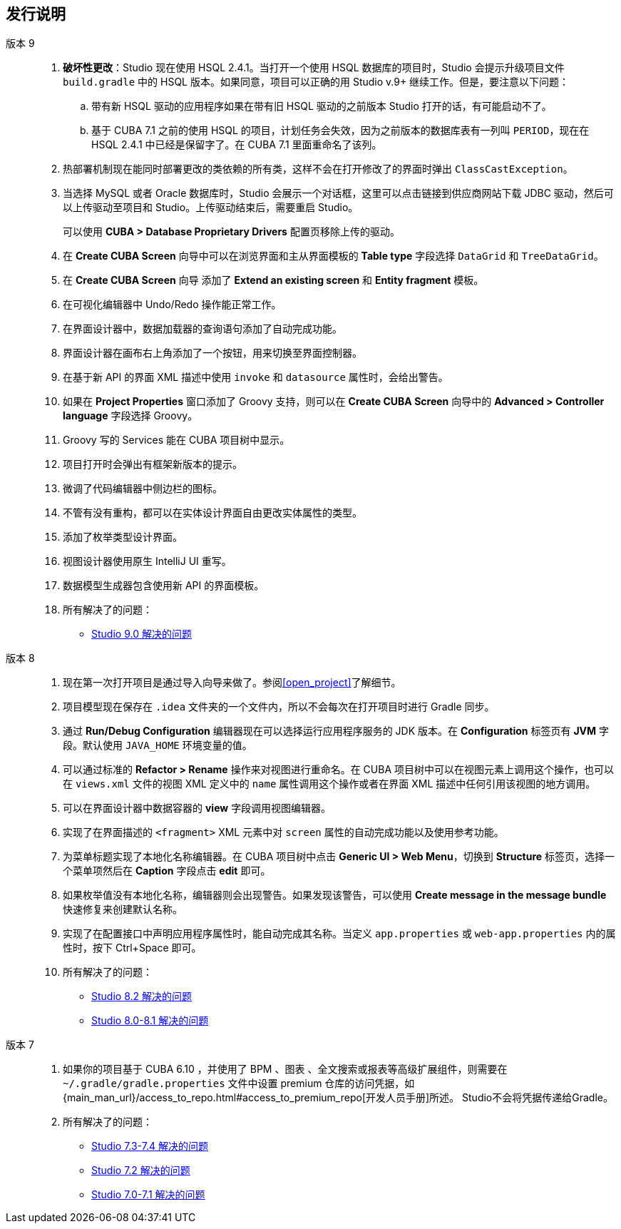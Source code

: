:sourcesdir: ../../source

[[release_notes]]
== 发行说明

版本 9::
+
--
. *破坏性更改*：Studio 现在使用 HSQL 2.4.1。当打开一个使用 HSQL 数据库的项目时，Studio 会提示升级项目文件 `build.gradle` 中的 HSQL 版本。如果同意，项目可以正确的用 Studio v.9+ 继续工作。但是，要注意以下问题：
.. 带有新 HSQL 驱动的应用程序如果在带有旧 HSQL 驱动的之前版本 Studio 打开的话，有可能启动不了。
.. 基于 CUBA 7.1 之前的使用 HSQL 的项目，计划任务会失效，因为之前版本的数据库表有一列叫 `PERIOD`，现在在 HSQL 2.4.1 中已经是保留字了。在 CUBA 7.1 里面重命名了该列。

. 热部署机制现在能同时部署更改的类依赖的所有类，这样不会在打开修改了的界面时弹出 `ClassCastException`。

. 当选择 MySQL 或者 Oracle 数据库时，Studio 会展示一个对话框，这里可以点击链接到供应商网站下载 JDBC 驱动，然后可以上传驱动至项目和 Studio。上传驱动结束后，需要重启 Studio。
+
可以使用 *CUBA > Database Proprietary Drivers* 配置页移除上传的驱动。

. 在 *Create CUBA Screen* 向导中可以在浏览界面和主从界面模板的 *Table type* 字段选择 `DataGrid` 和 `TreeDataGrid`。

. 在 *Create CUBA Screen* 向导 添加了 *Extend an existing screen* 和 *Entity fragment* 模板。

. 在可视化编辑器中 Undo/Redo 操作能正常工作。

. 在界面设计器中，数据加载器的查询语句添加了自动完成功能。

. 界面设计器在画布右上角添加了一个按钮，用来切换至界面控制器。

. 在基于新 API 的界面 XML 描述中使用 `invoke` 和 `datasource` 属性时，会给出警告。

. 如果在 *Project Properties* 窗口添加了 Groovy 支持，则可以在 *Create CUBA Screen* 向导中的 *Advanced > Controller language* 字段选择 Groovy。

. Groovy 写的 Services 能在 CUBA 项目树中显示。

. 项目打开时会弹出有框架新版本的提示。

. 微调了代码编辑器中侧边栏的图标。

. 不管有没有重构，都可以在实体设计界面自由更改实体属性的类型。

. 添加了枚举类型设计界面。

. 视图设计器使用原生 IntelliJ UI 重写。

. 数据模型生成器包含使用新 API 的界面模板。

. 所有解决了的问题：

** pass:macros[https://youtrack.cuba-platform.com/issues/STUDIO?q=Milestone:%20%7BRelease%209%7D%20State:%20Fixed,Verified[Studio 9.0 解决的问题\]]
--

版本 8::
+
--
. 现在第一次打开项目是通过导入向导来做了。参阅<<open_project>>了解细节。

. 项目模型现在保存在 `.idea` 文件夹的一个文件内，所以不会每次在打开项目时进行 Gradle 同步。

. 通过 *Run/Debug Configuration* 编辑器现在可以选择运行应用程序服务的 JDK 版本。在 *Configuration* 标签页有 *JVM* 字段。默认使用 `JAVA_HOME` 环境变量的值。

. 可以通过标准的 *Refactor > Rename* 操作来对视图进行重命名。在 CUBA 项目树中可以在视图元素上调用这个操作，也可以在 `views.xml` 文件的视图 XML 定义中的 `name` 属性调用这个操作或者在界面 XML 描述中任何引用该视图的地方调用。

. 可以在界面设计器中数据容器的 *view* 字段调用视图编辑器。

. 实现了在界面描述的 `<fragment>` XML 元素中对 `screen` 属性的自动完成功能以及使用参考功能。

. 为菜单标题实现了本地化名称编辑器。在 CUBA 项目树中点击 *Generic UI > Web Menu*，切换到 *Structure* 标签页，选择一个菜单项然后在 *Caption* 字段点击 *edit* 即可。

. 如果枚举值没有本地化名称，编辑器则会出现警告。如果发现该警告，可以使用 *Create message in the message bundle* 快速修复来创建默认名称。

. 实现了在配置接口中声明应用程序属性时，能自动完成其名称。当定义 `app.properties` 或 `web-app.properties` 内的属性时，按下 Ctrl+Space 即可。

. 所有解决了的问题：

** pass:macros[https://youtrack.cuba-platform.com/issues/STUDIO?q=Fixed%20in%20builds:%208.2.*[Studio 8.2 解决的问题\]]

** pass:macros[https://youtrack.cuba-platform.com/issues/STUDIO?q=Fixed%20in%20builds:%208.0.*%20Fixed%20in%20builds:%208.1.*[Studio 8.0-8.1 解决的问题\]]
--

版本 7::
+
--
. 如果你的项目基于 CUBA 6.10 ，并使用了 BPM 、图表 、全文搜索或报表等高级扩展组件，则需要在 `~/.gradle/gradle.properties` 文件中设置 premium 仓库的访问凭据，如 {main_man_url}/access_to_repo.html#access_to_premium_repo[开发人员手册]所述。 Studio不会将凭据传递给Gradle。

. 所有解决了的问题：

** pass:macros[https://youtrack.cuba-platform.com/issues/STUDIO?q=Fixed%20in%20builds:%207.3.*%20Fixed%20in%20builds:%207.4.*[Studio 7.3-7.4 解决的问题\]]

** https://youtrack.cuba-platform.com/issues/STUDIO?q=Milestone:%20%7BRelease%207%7D%20State:%20Fixed,%20Verified%20Fix%20versions:%207.2%20Affected%20versions:%20-SNAPSHOT%20sort%20by:%20created%20asc[Studio 7.2 解决的问题]

** https://youtrack.cuba-platform.com/issues/STUDIO?q=Milestone:%20%7BRelease%207%7D%20State:%20Fixed,%20Verified%20Fix%20versions:%207.0%20Fix%20versions:%207.1%20Affected%20versions:%20-SNAPSHOT%20sort%20by:%20created%20asc[Studio 7.0-7.1 解决的问题]
--

:sectnums:
